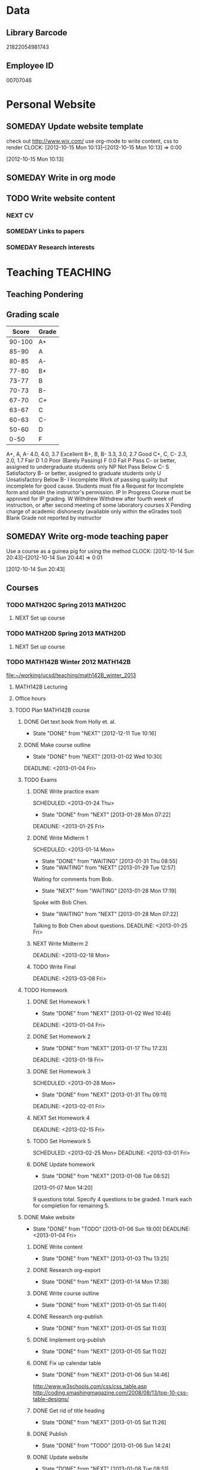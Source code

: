 #+LAST_MOBILE_CHANGE: 2013-02-03 14:46:08
#+FILETAGS: UCSD

* Data
  :PROPERTIES:
  :ID:       d2c5387f-37a1-4466-ae9c-48e1c98cad53
  :END:
** Library Barcode
21822054981743
** Employee ID
00707046
* Personal Website
  :PROPERTIES:
  :ID:       05f896fc-0400-4ac3-bfef-5e3c5457fd02
  :END:
** SOMEDAY Update website template
check out http://www.wix.com/
use org-mode to write content, css to render
  CLOCK: [2012-10-15 Mon 10:13]--[2012-10-15 Mon 10:13] =>  0:00
   :PROPERTIES:
   :ID:       95bed625-9178-4c2e-977b-ca4098a5ae3a
   :END:
[2012-10-15 Mon 10:13]

** SOMEDAY Write in org mode
   :PROPERTIES:
   :ID:       d4065564-7904-47cc-b82c-68a9e060597e
   :END:
** TODO Write website content
   :PROPERTIES:
   :ID:       5c8378f9-737c-4a4a-98ea-52d9c4ca3e93
   :END:
*** NEXT CV
    :PROPERTIES:
    :ID:       27dfad08-3c5c-4678-a6d6-83cf0594c320
    :END:
*** SOMEDAY Links to papers
    :PROPERTIES:
    :ID:       001a6a07-ac07-41ab-918a-fea9bd071d53
    :END:
*** SOMEDAY Research interests
    :PROPERTIES:
    :ID:       3dd10810-b2c4-4677-b2c4-e4d542620645
    :END:
* Teaching 							   :TEACHING:
  :LOGBOOK:
  CLOCK: [2012-12-06 Thu 10:53]--[2012-12-06 Thu 11:05] =>  0:12
  :END:
  :PROPERTIES:
  :CATEGORY: Teaching
  :ID:       f63ebcdd-e3a9-40ec-8e3d-616bac271988
  :END:
** Teaching Pondering
   :LOGBOOK:
   CLOCK: [2013-02-15 Fri 10:05]--[2013-02-15 Fri 10:28] =>  0:23
   :END:
** Grading scale
|  Score | Grade |
|--------+-------|
| 90-100 | A+    |
|  85-90 | A     |
|  80-85 | A-    |
|  77-80 | B+    |
|  73-77 | B     |
|  70-73 | B-    |
|  67-70 | C+    |
|  63-67 | C     |
|  60-63 | C-    |
|  50-60 | D     |
|   0-50 | F     |

A+, A, A-	4.0, 4.0, 3.7	Excellent
B+, B, B-	3.3, 3.0, 2.7	Good
C+, C, C-	2.3, 2.0, 1.7	Fair
D	1.0	Poor (Barely Passing)
F	0.0	Fail
P	Pass	C- or better, assigned to undergraduate students only
NP	Not Pass	Below C-
S	Satisfactory	B- or better, assigned to graduate students only
U	Unsatisfactory	Below B-
I	Incomplete	Work of passing quality but incomplete for good cause. Students must file a Request for Incomplete form and obtain the instructor's permission.
IP	In Progress	Course must be approved for IP grading.
W	Withdrew	Withdrew after fourth week of instruction, or after second meeting of some laboratory courses
X	Pending charge of academic dishonesty (available only within the eGrades tool)
Blank	Grade not reported by instructor

** SOMEDAY Write org-mode teaching paper
Use a course as a guinea pig for using the method
  CLOCK: [2012-10-14 Sun 20:43]--[2012-10-14 Sun 20:44] =>  0:01
    :PROPERTIES:
    :ID:       d58effe4-6b9d-48e3-96a1-a6a992538c6c
    :END:
[2012-10-14 Sun 20:43]

** Courses
*** TODO MATH20C Spring 2013					    :MATH20C:
    :PROPERTIES:
    :ID:       b7714d68-e3c3-4424-be34-62a9473108e4
    :END:
**** NEXT Set up course
     SCHEDULED: <2013-03-04 Mon> DEADLINE: <2013-03-25 Mon>
     :PROPERTIES:
     :ID:       e4ea8745-1fb4-494c-bd64-2f0744d2dc30
     :END:
*** TODO MATH20D Spring 2013					    :MATH20D:
    :PROPERTIES:
    :ID:       01742e1a-c15f-4aab-ada0-59725c2e73e4
    :END:
**** NEXT Set up course
     SCHEDULED: <2013-03-04 Mon> DEADLINE: <2013-03-25 Mon>
     :PROPERTIES:
     :ID:       ab98137c-594a-447f-badd-95768624712f
     :END:
*** TODO MATH142B Winter 2012					   :MATH142B:
    :LOGBOOK:
    :END:
   :PROPERTIES:
   :ID:       1143f380-6198-4a55-b640-8d8e9c7cfb72
   :END:
    [[file:~/working/ucsd/teaching/math142B_winter_2013]]
**** MATH142B Lecturing
    :LOGBOOK:
    CLOCK: [2013-02-13 Wed 10:55]--[2013-02-13 Wed 12:00] =>  1:05
    CLOCK: [2013-02-11 Mon 10:56]--[2013-02-11 Mon 12:00] =>  1:04
    CLOCK: [2013-02-11 Mon 10:15]--[2013-02-11 Mon 10:34] =>  0:19
    CLOCK: [2013-02-08 Fri 10:52]--[2013-02-08 Fri 12:24] =>  1:32
    CLOCK: [2013-02-06 Wed 10:54]--[2013-02-06 Wed 12:10] =>  1:16
    CLOCK: [2013-02-04 Mon 10:53]--[2013-02-04 Mon 12:03] =>  1:10
    CLOCK: [2013-01-30 Wed 10:55]--[2013-01-30 Wed 12:07] =>  1:12
    CLOCK: [2013-01-28 Mon 10:51]--[2013-01-28 Mon 12:07] =>  1:16
    CLOCK: [2013-01-25 Fri 10:55]--[2013-01-25 Fri 12:10] =>  1:15
    CLOCK: [2013-01-23 Wed 10:55]--[2013-01-23 Wed 12:10] =>  1:15
    CLOCK: [2013-01-18 Fri 10:55]--[2013-01-18 Fri 12:10] =>  1:15
    CLOCK: [2013-01-16 Wed 10:55]--[2013-01-16 Wed 12:20] =>  1:25
    CLOCK: [2013-01-14 Mon 10:50]--[2013-01-14 Mon 12:05] =>  1:15
    CLOCK: [2013-01-11 Fri 11:00]--[2013-01-11 Fri 12:05] =>  1:05
    CLOCK: [2013-01-09 Wed 10:53]--[2013-01-09 Wed 11:56] =>  1:03
    CLOCK: [2013-01-07 Mon 11:00]--[2013-01-07 Mon 12:00] =>  1:00
    :END:
     :PROPERTIES:
     :ID:       2c1e0b59-5aae-4c8b-af38-da65f92e46e5
     :END:

**** Office hours
    :LOGBOOK:
    CLOCK: [2013-02-13 Wed 10:10]--[2013-02-13 Wed 10:35] =>  0:25
    CLOCK: [2013-01-31 Thu 13:40]--[2013-01-31 Thu 14:35] =>  0:55
    CLOCK: [2013-01-31 Thu 11:20]--[2013-01-31 Thu 12:35] =>  1:15
    CLOCK: [2013-01-25 Fri 10:25]--[2013-01-25 Fri 10:55] =>  0:30
    CLOCK: [2013-01-24 Thu 10:53]--[2013-01-24 Thu 11:01] =>  0:08
    CLOCK: [2013-01-17 Thu 11:05]--[2013-01-17 Thu 12:15] =>  1:10
    :END:
**** TODO Plan MATH142B course
     :LOGBOOK:
     CLOCK: [2013-01-02 Wed 10:38]--[2013-01-02 Wed 10:39] =>  0:01
     :END:
     :PROPERTIES:
     :ID:       15fccd9a-a1ed-41b6-a3bb-fdb03475e91d
     :END:
***** DONE Get text book from Holly et. al.
      - State "DONE"       from "NEXT"       [2012-12-11 Tue 10:16]
      :LOGBOOK:
      CLOCK: [2012-12-11 Tue 10:12]--[2012-12-11 Tue 10:16] =>  0:04
      :END:
      :PROPERTIES:
      :ID:       02669ad2-413d-4cc6-8e4e-2024b6a3878b
      :END:
***** DONE Make course outline
      SCHEDULED: <2013-01-02 Wed>
      - State "DONE"       from "NEXT"       [2013-01-02 Wed 10:30]
      DEADLINE: <2013-01-04 Fri>
      :LOGBOOK:
      CLOCK: [2013-01-02 Wed 10:10]--[2013-01-02 Wed 10:30] =>  0:20
      CLOCK: [2013-01-02 Wed 09:35]--[2013-01-02 Wed 09:53] =>  0:18
      CLOCK: [2012-12-11 Tue 16:15]--[2012-12-11 Tue 16:47] =>  0:32
      CLOCK: [2012-12-11 Tue 12:08]--[2012-12-11 Tue 13:06] =>  0:57
      CLOCK: [2012-12-11 Tue 10:16]--[2012-12-11 Tue 11:16] =>  1:00
      CLOCK: [2012-12-10 Mon 11:08]--[2012-12-10 Mon 11:24] =>  0:16
      CLOCK: [2012-12-10 Mon 10:20]--[2012-12-10 Mon 10:42] =>  0:22
      CLOCK: [2012-12-10 Mon 09:35]--[2012-12-10 Mon 10:00] =>  0:25
      :END:
      :PROPERTIES:
      :ID:       e2b60bcc-754d-45d4-8f67-d7d4f99353e8
      :END:

***** TODO Exams
      :LOGBOOK:
      :END:
      :PROPERTIES:
      :ID:       217efa3a-983c-4603-a2dc-330557b7176f
      :END:
****** DONE Write practice exam
       SCHEDULED: <2013-01-24 Thu>     
       - State "DONE"       from "NEXT"       [2013-01-28 Mon 07:22]
       DEADLINE: <2013-01-25 Fri>
       :LOGBOOK:
       CLOCK: [2013-01-25 Fri 10:20]--[2013-01-25 Fri 10:25] =>  0:05
       :END:
       :PROPERTIES:
       :ID:       453f2751-42f6-4db5-8a36-994b180f1000
       :END:
****** DONE Write Midterm 1
       SCHEDULED: <2013-01-14 Mon>     
       - State "DONE"       from "WAITING"    [2013-01-31 Thu 08:55]
       - State "WAITING"    from "NEXT"       [2013-01-29 Tue 12:57] \\
	 Waiting for comments from Bob.
       - State "NEXT"       from "WAITING"    [2013-01-28 Mon 17:19] \\
	 Spoke with Bob Chen.
       - State "WAITING"    from "NEXT"       [2013-01-28 Mon 07:22] \\
	 Talking to Bob Chen about questions.
       DEADLINE: <2013-01-25 Fri>
       :LOGBOOK:
       CLOCK: [2013-01-31 Thu 08:50]--[2013-01-31 Thu 08:55] =>  0:05
       CLOCK: [2013-01-29 Tue 12:46]--[2013-01-29 Tue 12:56] =>  0:10
       CLOCK: [2013-01-28 Mon 12:55]--[2013-01-28 Mon 13:20] =>  0:25
       CLOCK: [2013-01-28 Mon 10:24]--[2013-01-28 Mon 10:51] =>  0:27
       CLOCK: [2013-01-24 Thu 11:32]--[2013-01-24 Thu 12:03] =>  0:31
       :END:
       :PROPERTIES:
       :ID:       f28c589f-6e45-461f-a6b8-fcad6841614b
       :END:

****** NEXT Write Midterm 2
       SCHEDULED: <2013-02-11 Mon>

       DEADLINE: <2013-02-18 Mon>
       :PROPERTIES:
       :ID:       54ef75cb-49e4-4341-8867-09abb397ca9b
       :END:
****** TODO Write Final
       SCHEDULED: <2013-02-25 Mon>
       DEADLINE: <2013-03-08 Fri>
       :PROPERTIES:
       :ID:       45ce5522-5bec-47f1-8e4f-8e821e842188
       :END:
***** TODO Homework
      :LOGBOOK:
      :END:
      :PROPERTIES:
      :ID:       834ef9b6-e67a-42aa-b0c0-780e0ebfcfaf
      :END:
****** DONE Set Homework 1
       SCHEDULED: <2013-01-02 Wed>
       - State "DONE"       from "NEXT"       [2013-01-02 Wed 10:46]
       DEADLINE: <2013-01-04 Fri>
       :LOGBOOK:
       CLOCK: [2013-01-02 Wed 10:39]--[2013-01-02 Wed 10:46] =>  0:07
       :END:
       :PROPERTIES:
       :ID:       06696ba2-fa0c-4160-8f8c-d52c0e118378
       :END:

****** DONE Set Homework 2
       SCHEDULED: <2013-01-14 Mon>
       - State "DONE"       from "NEXT"       [2013-01-17 Thu 17:23]
       :LOGBOOK:
       CLOCK: [2013-01-17 Thu 17:15]--[2013-01-17 Thu 17:25] =>  0:10
       CLOCK: [2013-01-14 Mon 10:32]--[2013-01-14 Mon 10:50] =>  0:18
       :END:


       DEADLINE: <2013-01-18 Fri>
       :PROPERTIES:
       :ID:       2f4712d3-63a0-4711-bb5b-2c310a71a761
       :END:
****** DONE Set Homework 3
       SCHEDULED: <2013-01-28 Mon> 
       - State "DONE"       from "NEXT"       [2013-01-31 Thu 09:11]
       DEADLINE: <2013-02-01 Fri>
       :LOGBOOK:
       CLOCK: [2013-01-31 Thu 08:57]--[2013-01-31 Thu 09:11] =>  0:14
       :END:
       :PROPERTIES:
       :ID:       d6a0375a-2e8b-40c1-a9d3-8cd8d9aa37e2
       :END:

****** NEXT Set Homework 4
       SCHEDULED: <2013-02-11 Mon>
       DEADLINE: <2013-02-15 Fri>
       :PROPERTIES:
       :ID:       f5011f08-eaf0-4429-9041-1f2284de87a5
       :END:

****** TODO Set Homework 5
       SCHEDULED: <2013-02-25 Mon> 
       DEADLINE: <2013-03-01 Fri>    
       :PROPERTIES:
       :ID:       a09fcef3-939e-41f8-bc9e-19a7f3bdea8e
       :END:

****** DONE Update homework
    - State "DONE"       from "NEXT"       [2013-01-08 Tue 08:52]
  :LOGBOOK:
  CLOCK: [2013-01-07 Mon 15:00]--[2013-01-07 Mon 15:18] =>  0:18
  CLOCK: [2013-01-07 Mon 14:20]--[2013-01-07 Mon 14:34] =>  0:14
  :END:
  :PROPERTIES:
  :ID:       54af3ec8-b699-48c8-bdfd-744e89a405a8
  :END:
[2013-01-07 Mon 14:20]

9 questions total. Specify 4 questions to be graded. 1 mark each for completion for remaining 5.
***** DONE Make website
     SCHEDULED: <2013-01-02 Wed>
     - State "DONE"       from "TODO"       [2013-01-06 Sun 18:00]
      DEADLINE: <2013-01-04 Fri>
      :LOGBOOK:
      :END:
      :PROPERTIES:
      :ID:       6d96956c-1f73-4395-bc03-f448e8f69b73
      :END:

****** DONE Write content
       - State "DONE"       from "NEXT"       [2013-01-03 Thu 13:25]
      :LOGBOOK:
      CLOCK: [2013-01-03 Thu 13:07]--[2013-01-03 Thu 13:25] =>  0:18
      CLOCK: [2013-01-02 Wed 10:46]--[2013-01-02 Wed 11:01] =>  0:15
      CLOCK: [2013-01-02 Wed 09:53]--[2013-01-02 Wed 10:01] =>  0:08
      :END:
       :PROPERTIES:
       :ID:       9e989cf2-368d-4eb8-a557-343d42fbd464
       :END:
****** DONE Research org-export
       - State "DONE"       from "NEXT"       [2013-01-14 Mon 17:38]
       :PROPERTIES:
       :ID:       a1d54cd8-9d5a-43c4-b699-fede63f4c78b
       :END:
****** DONE Write course outline
       - State "DONE"       from "NEXT"       [2013-01-05 Sat 11:40]

       :LOGBOOK:
       CLOCK: [2013-01-05 Sat 11:36]--[2013-01-05 Sat 11:40] =>  0:04
       CLOCK: [2013-01-05 Sat 11:26]--[2013-01-05 Sat 11:29] =>  0:03
       CLOCK: [2013-01-03 Thu 14:37]--[2013-01-03 Thu 15:00] =>  0:23
       CLOCK: [2013-01-03 Thu 13:31]--[2013-01-03 Thu 13:56] =>  0:25
       :END:
       :PROPERTIES:
       :ID:       ada397f8-5f7f-4a1e-8a10-4d787642130d
       :END:
****** DONE Research org-publish
       - State "DONE"       from "NEXT"       [2013-01-05 Sat 11:03]
       :LOGBOOK:
       CLOCK: [2013-01-03 Thu 19:32]--[2013-01-03 Thu 20:01] =>  0:29
       CLOCK: [2013-01-03 Thu 19:21]--[2013-01-03 Thu 19:27] =>  0:06
       :END:

       :PROPERTIES:
       :ID:       5a864ba1-934c-4473-a018-6b0404c7f8a4
       :END:

****** DONE Implement org-publish
       - State "DONE"       from "NEXT"       [2013-01-05 Sat 11:02]

       :LOGBOOK:
       CLOCK: [2013-01-03 Thu 19:13]--[2013-01-03 Thu 19:21] =>  0:08
       CLOCK: [2013-01-03 Thu 19:04]--[2013-01-03 Thu 19:11] =>  0:07
       CLOCK: [2013-01-03 Thu 14:32]--[2013-01-03 Thu 14:37] =>  0:05
       CLOCK: [2013-01-03 Thu 14:00]--[2013-01-03 Thu 14:28] =>  0:28
       :END:
       :PROPERTIES:
       :ID:       7ecb4d57-b2fc-46db-87d0-84cb0204dc22
       :END:

****** DONE Fix up calendar table
      - State "DONE"       from "NEXT"       [2013-01-06 Sun 14:46]
      :LOGBOOK:
      CLOCK: [2013-01-06 Sun 14:01]--[2013-01-06 Sun 14:46] =>  0:45
      CLOCK: [2013-01-06 Sun 10:00]--[2013-01-06 Sun 10:37] =>  0:37
      CLOCK: [2013-01-05 Sat 11:40]--[2013-01-05 Sat 11:58] =>  0:18
      :END:
      :PROPERTIES:
      :ID:       7712e430-ce12-4c13-bede-57e4b5810ca0
      :END:
[[http://www.w3schools.com/css/css_table.asp]]
[[http://coding.smashingmagazine.com/2008/08/13/top-10-css-table-designs/]]
****** DONE Get rid of title heading
       - State "DONE"       from "NEXT"       [2013-01-05 Sat 11:26]
       :LOGBOOK:
       CLOCK: [2013-01-05 Sat 11:09]--[2013-01-05 Sat 11:26] =>  0:17
       :END:
       :PROPERTIES:
       :ID:       ce36c724-1803-470f-a1dc-551ca5a972be
       :END:
****** DONE Publish
       - State "DONE"       from "TODO"       [2013-01-06 Sun 14:24]

       :PROPERTIES:
       :ID:       4a7228cb-ec14-4503-bab6-bf5396cda0bd
       :END:
****** DONE Update website
       - State "DONE"       from "NEXT"       [2013-01-08 Tue 08:51]
       :LOGBOOK:
       CLOCK: [2013-02-05 Tue 12:21]--[2013-02-05 Tue 12:35] =>  0:14
       CLOCK: [2013-01-07 Mon 13:54]--[2013-01-07 Mon 14:06] =>  0:12
       :END:
       :PROPERTIES:
       :ID:       166cc4aa-620c-4523-b699-ca2ced33207a
       :END:

***** TODO Plan Lectures
      :LOGBOOK:
      :END:
      :PROPERTIES:
      :ID:       cb6490d4-44bd-4622-8b1e-b0c7233b53e2
      :END:
****** DONE Week 1 Lectures
       DEADLINE: <2013-01-06 Sun> SCHEDULED: <2013-01-02 Wed>      
       - State "DONE"       from "TODO"       [2013-01-11 Fri 11:00]
       :PROPERTIES:
       :ID:       ba6bb075-0ca2-4a8c-b92e-97a363939457
       :END:

******* DONE Prepare lecture 1-1
       	- State "DONE"       from "NEXT"       [2013-01-07 Mon 12:02]
       	:PROPERTIES:
       	:ID:       2dd13cd5-878c-45f5-b887-2025656d3c2a
       	:END:
******* DONE Prepare lecture 1-2
       	- State "DONE"       from "NEXT"       [2013-01-08 Tue 14:10]
       	:LOGBOOK:
       	CLOCK: [2013-01-09 Wed 10:38]--[2013-01-09 Wed 10:53] =>  0:15
       	CLOCK: [2013-01-08 Tue 13:25]--[2013-01-08 Tue 14:10] =>  0:45
       	:END:
       	:PROPERTIES:
       	:ID:       6fdfb560-c451-49f4-8029-375abe3195c1
       	:END:
******* DONE Prepare lecture 1-3
       	- State "DONE"       from "NEXT"       [2013-01-11 Fri 11:00]
       	:LOGBOOK:
       	CLOCK: [2013-01-11 Fri 10:30]--[2013-01-11 Fri 11:00] =>  0:30
       	CLOCK: [2013-01-10 Thu 11:50]--[2013-01-10 Thu 12:09] =>  0:19
       	CLOCK: [2013-01-10 Thu 11:10]--[2013-01-10 Thu 11:47] =>  0:37
       	:END:
       	:PROPERTIES:
       	:ID:       f6681d84-5682-4661-ae59-7deb55c886e3
       	:END:
****** DONE Week 2 Lectures
       DEADLINE: <2013-01-13 Sun> SCHEDULED: <2013-01-07 Mon>
       - State "DONE"       from "TODO"       [2013-01-17 Thu 17:23]
       :PROPERTIES:
       :ID:       f6d6f89c-b487-491d-8a78-e0c0b58528d7
       :END:
******* DONE Prepare lecture 2-1
       	- State "DONE"       from "NEXT"       [2013-01-13 Sun 11:04]
       	:LOGBOOK:
       	CLOCK: [2013-01-13 Sun 10:34]--[2013-01-13 Sun 11:04] =>  0:30
       	:END:
       	:PROPERTIES:
       	:ID:       8dadd573-ff8b-44df-ba78-ca6be94f30c1
       	:END:
******* DONE Prepare lecture 2-2
       	- State "DONE"       from "NEXT"       [2013-01-17 Thu 15:57]
       	:LOGBOOK:
       	CLOCK: [2013-01-16 Wed 10:08]--[2013-01-16 Wed 10:41] =>  0:33
       	:END:
       	:PROPERTIES:
       	:ID:       0e8d94d0-dd5f-4755-b59f-e3224de25f86
       	:END:
******* DONE Prepare lecture 2-3
       	- State "DONE"       from "NEXT"       [2013-01-17 Thu 17:23]
       	:LOGBOOK:
       	CLOCK: [2013-01-17 Thu 16:15]--[2013-01-17 Thu 16:34] =>  0:19
       	CLOCK: [2013-01-17 Thu 15:35]--[2013-01-17 Thu 16:12] =>  0:37
       	:END:
       	:PROPERTIES:
       	:ID:       c6a0022f-801e-4e45-b4bc-8404cc93ac5a
       	:END:
****** DONE Week 3 Lectures
       DEADLINE: <2013-01-20 Sun> SCHEDULED: <2013-01-14 Mon>
       - State "DONE"       from "TODO"       [2013-01-24 Thu 11:23]
       :PROPERTIES:
       :ID:       fb6eda16-71c7-4e4f-a52e-08debcd12a4b
       :END:
******* DONE Prepare lecture 3-2
       	- State "DONE"       from "NEXT"       [2013-01-22 Tue 11:50]
       	:LOGBOOK:
       	CLOCK: [2013-01-22 Tue 11:32]--[2013-01-22 Tue 11:50] =>  0:18
       	CLOCK: [2013-01-22 Tue 11:24]--[2013-01-22 Tue 11:25] =>  0:01
       	CLOCK: [2013-01-22 Tue 10:48]--[2013-01-22 Tue 10:57] =>  0:09
       	CLOCK: [2013-01-22 Tue 10:20]--[2013-01-22 Tue 10:44] =>  0:24
       	:END:
       	:PROPERTIES:
       	:ID:       14b2a55e-5d95-440a-a647-99130378dbd7
       	:END:
******* DONE Prepare lecture 3-3
       	- State "DONE"       from "NEXT"       [2013-01-24 Thu 11:23]
       	:LOGBOOK:
       	CLOCK: [2013-01-24 Thu 11:04]--[2013-01-24 Thu 11:24] =>  0:20
       	CLOCK: [2013-01-24 Thu 11:01]--[2013-01-24 Thu 11:02] =>  0:01
       	CLOCK: [2013-01-24 Thu 10:28]--[2013-01-24 Thu 10:53] =>  0:25
       	:END:
       	:PROPERTIES:
       	:ID:       53280d46-7374-4db8-b5fb-c5f4fe56b278
       	:END:
****** DONE Week 4 Lectures
       DEADLINE: <2013-01-27 Sun> SCHEDULED: <2013-01-21 Mon>
       - State "DONE"       from "TODO"       [2013-01-28 Mon 07:19]
       :PROPERTIES:
       :ID:       d05d375a-639f-49fe-bc9f-a0df4ed6b1ad
       :END:
******* DONE Prepare lecture 4-1
       	- State "DONE"       from "NEXT"       [2013-01-27 Sun 13:21]
       	:LOGBOOK:
       	CLOCK: [2013-01-27 Sun 11:54]--[2013-01-27 Sun 12:14] =>  0:20
       	CLOCK: [2013-01-27 Sun 10:54]--[2013-01-27 Sun 11:10] =>  0:16
       	:END:
       	:PROPERTIES:
       	:ID:       5b00bb2d-ada5-43f5-a4b4-382750912814
       	:END:
******* DONE Prepare lecture 4-2
       	- State "DONE"       from "NEXT"       [2013-01-28 Mon 07:19]
       	:PROPERTIES:
       	:ID:       cb6d3c78-4d1e-4218-aad5-58dcd9b5ec8f
       	:END:
       	:LOGBOOK:
       	CLOCK: [2013-01-27 Sun 11:17]--[2013-01-27 Sun 11:36] =>  0:19
       	:END:
******* DONE Prepare lecture 4-3
       	- State "DONE"       from "NEXT"       [2013-01-28 Mon 07:19]
       	:PROPERTIES:
       	:ID:       9575858b-31b4-4b68-9e94-4d2b0d5669cd
       	:END:
****** DONE Week 5 Lectures
       DEADLINE: <2013-02-03 Sun> SCHEDULED: <2013-01-28 Mon>
       - State "DONE"       from "TODO"       [2013-02-06 Wed 10:43]
       :LOGBOOK:
       CLOCK: [2013-02-01 Fri 12:51]--[2013-02-01 Fri 13:53] =>  1:02
       CLOCK: [2013-02-01 Fri 11:49]--[2013-02-01 Fri 12:05] =>  0:16
       :END:
       :PROPERTIES:
       :ID:       4095d747-2722-4976-b7c7-29f859d24435
       :END:
******* DONE Prepare lecture 5-1
	- State "DONE"       from "NEXT"       [2013-02-03 Sun 19:05]
       	:PROPERTIES:
       	:ID:       22ef6e3a-e7f4-462a-b971-fce043c94e5c
       	:END:
******* DONE Prepare lecture 5-2
	- State "DONE"       from "NEXT"       [2013-02-06 Wed 07:29]
        :LOGBOOK:
	CLOCK: [2013-02-04 Mon 10:46]--[2013-02-04 Mon 10:53] =>  0:07
	CLOCK: [2013-02-04 Mon 09:42]--[2013-02-04 Mon 10:09] =>  0:27
	CLOCK: [2013-02-03 Sun 18:50]--[2013-02-03 Sun 20:03] =>  1:13
	CLOCK: [2013-02-03 Sun 09:15]--[2013-02-03 Sun 09:47] =>  0:32
	:END:
       	:PROPERTIES:
       	:ID:       85e752d4-8245-4cdd-b2af-221c32314759
       	:END:
******* DONE Prepare lecture 5-3
	- State "DONE"       from "NEXT"       [2013-02-06 Wed 10:43]
	:LOGBOOK:
	CLOCK: [2013-02-06 Wed 10:12]--[2013-02-06 Wed 10:43] =>  0:31
	:END:
       	:PROPERTIES:
       	:ID:       5a93b1cc-4a21-4077-898d-9a80ce4454f3
       	:END:
****** TODO Week 6 Lectures
       DEADLINE: <2013-02-10 Sun> SCHEDULED: <2013-02-04 Mon>
       :PROPERTIES:
       :ID:       13df5819-9bc8-4698-ae0b-8e7d40f04291
       :END:
******* DONE Prepare lecture 6-1
	- State "DONE"       from "NEXT"       [2013-02-08 Fri 15:18]
	:LOGBOOK:
	CLOCK: [2013-02-08 Fri 14:07]--[2013-02-08 Fri 14:45] =>  0:38
	:END:
       	:PROPERTIES:
       	:ID:       1ac9cf84-a88c-4ad2-9d5c-2448bf294c1a
       	:END:
******* DONE Prepare lecture 6-2
	- State "DONE"       from "NEXT"       [2013-02-12 Tue 21:51]
	:LOGBOOK:
	CLOCK: [2013-02-12 Tue 21:15]--[2013-02-12 Tue 21:45] =>  0:30
	CLOCK: [2013-02-12 Tue 08:25]--[2013-02-12 Tue 09:05] =>  0:40
	:END:
       	:PROPERTIES:
       	:ID:       ec955558-0d0a-46cf-8c64-37e330fb619b
       	:END:
******* NEXT Prepare lecture 6-3
       	:PROPERTIES:
       	:ID:       cdd0f5ba-382d-4c8d-86af-7ab673ef2c77
       	:END:
****** TODO Week 7 Lectures
       DEADLINE: <2013-02-17 Sun> SCHEDULED: <2013-02-11 Mon>
       :PROPERTIES:
       :ID:       b6cce85d-073b-47ff-87e3-b321ac9c9173
       :END:
******* NEXT Prepare lecture 7-1
       	:PROPERTIES:
       	:ID:       592c87f7-7fe5-4847-a9c9-4c0793a5995f
       	:END:
******* NEXT Prepare lecture 7-2
       	:PROPERTIES:
       	:ID:       f9a8188c-2c84-4c0a-95b4-68fa0b6390c4
       	:END:
******* NEXT Prepare lecture 7-3
       	:PROPERTIES:
       	:ID:       47d24ed2-c63f-4193-a0bb-d76f33fb577e
       	:END:
****** TODO Week 8 Lectures
       DEADLINE: <2013-02-24 Sun> SCHEDULED: <2013-02-18 Mon>
       :PROPERTIES:
       :ID:       7caeed49-8f45-4df4-80a5-50ad4cae3bc7
       :END:
******* NEXT Prepare lecture 8-1
       	:PROPERTIES:
       	:ID:       8be202f9-391d-4692-beaa-ffa573c3d547
       	:END:
******* NEXT Prepare lecture 8-2
       	:PROPERTIES:
       	:ID:       5f9aacb9-2e74-4906-a45b-ce9b0075d8c3
       	:END:
******* NEXT Prepare lecture 8-3
       	:PROPERTIES:
       	:ID:       d82697a4-f67e-4497-86e3-e28be4bff2e1
       	:END:
****** TODO Week 9 Lectures
       DEADLINE: <2013-03-03 Sun> SCHEDULED: <2013-02-25 Mon>
       :PROPERTIES:
       :ID:       0cf82863-ff47-4f85-9e7c-5325574f63e7
       :END:
******* NEXT Prepare lecture 9-1
       	:PROPERTIES:
       	:ID:       acd4a608-a8c6-4acd-8837-43b7cb475613
       	:END:
******* NEXT Prepare lecture 9-2
       	:PROPERTIES:
       	:ID:       7582a7c1-1720-48e4-bc8b-24407260541a
       	:END:
******* NEXT Prepare lecture 9-3
       	:PROPERTIES:
       	:ID:       7895874a-ffb2-48d9-8252-c4131d248f85
       	:END:
****** TODO Week 10 Lectures
       DEADLINE: <2013-03-10 Sun> SCHEDULED: <2013-03-04 Mon>
       :PROPERTIES:
       :ID:       0ce633a5-c530-49b7-8f10-4ee12f0f4274
       :END:
******* NEXT Prepare lecture 10-1
       	:PROPERTIES:
       	:ID:       67b2f2a5-61bc-4959-b9e5-edad86e3a409
       	:END:
******* NEXT Prepare lecture 10-2
       	:PROPERTIES:
       	:ID:       ee541e2f-5248-487e-8d69-b72382de8dcd
       	:END:
******* NEXT Prepare lecture 10-3
       	:PROPERTIES:
       	:ID:       234b6d63-fcf8-451c-8075-b327a6264425
       	:END:

***** DONE Update Website
      - State "DONE"       from "TODO"       [2013-02-05 Tue 13:11]
      :PROPERTIES:
      :ID:       10ca00ac-fd13-4f06-a801-538bef47b971
      :END:
****** DONE Update office hours
       - State "DONE"       from "NEXT"       [2013-02-04 Mon 20:55]
       :LOGBOOK:
       CLOCK: [2013-02-04 Mon 20:40]--[2013-02-04 Mon 20:55] =>  0:15
       :END:
       :PROPERTIES:
       :ID:       0d24d91c-4ad2-4c86-835c-fed77b99c82c
       :END:
***** CANCELLED Check out podcasting course
    - State "CANCELLED"  from "TODO"       [2013-01-07 Mon 12:03] \\
      Won't use it for this course.
  :LOGBOOK:
  :END:
    :PROPERTIES:
    :ID:       e39a2ae1-cc16-4dd2-80bf-33d3411e89ca
    :END:
[2012-12-14 Fri 11:04]
***** DONE Meet TA
      - State "DONE"       from "TODO"       [2013-01-07 Mon 15:17]
    :LOGBOOK:
    CLOCK: [2013-01-07 Mon 14:34]--[2013-01-07 Mon 15:00] =>  0:26
    CLOCK: [2013-01-07 Mon 14:10]--[2013-01-07 Mon 14:20] =>  0:10
    :END:

**** DONE Update website and office hours
     - State "DONE"       from "DONE"       [2013-02-06 Wed 14:05]
     - State "DONE"       from "NEXT"       [2013-02-06 Wed 10:54]
    :LOGBOOK:
    CLOCK: [2013-02-06 Wed 13:55]--[2013-02-06 Wed 14:05] =>  0:10
    CLOCK: [2013-02-06 Wed 10:50]--[2013-02-06 Wed 10:54] =>  0:04
    CLOCK: [2013-01-28 Mon 07:28]--[2013-01-28 Mon 07:29] =>  0:01
    :END:
    :PROPERTIES:
    :ID:       6f6722a7-8bcf-4fab-9f0f-e3ff15b16aa8
    :END:
[2013-01-28 Mon 07:28]

**** DONE Setup reminder for MATH142B
   - State "DONE"       from "TODO"       [2012-10-29 Mon 10:27]
  CLOCK: [2012-10-15 Mon 10:27]--[2012-10-15 Mon 10:28] =>  0:01
   :PROPERTIES:
   :ID:       351dabb7-be5d-458a-8f6b-0959ee00991d
   :END:
[2012-10-15 Mon 10:27]

**** DONE Winter 2013 text books 				   :COMPUTER:
   - State "DONE"       from "TODO"       [2012-11-02 Fri 15:53]
   :PROPERTIES:
   :ID:       ca36acea-9953-4821-88a1-69ed34f77979
   :END:
**** TODO Prepare practice midterm
  DEADLINE: <2013-02-20 Wed> SCHEDULED: <2013-02-14 Thu>
  :LOGBOOK:
  CLOCK: [2013-02-13 Wed 13:49]--[2013-02-13 Wed 13:50] =>  0:01
  :END:
     :PROPERTIES:
     :ID:       0474210c-9788-44d5-bdf4-88498062b269
     :END:
[2013-02-13 Wed 13:49]
*** DONE MATH150A Fall 2012					   :MATH150A:
    - State "DONE"       from "TODO"       [2012-12-14 Fri 11:54]
    :LOGBOOK:
    CLOCK: [2012-11-19 Mon 11:00]--[2012-11-19 Mon 12:00] =>  1:00
    CLOCK: [2012-11-16 Fri 10:19]--[2012-11-16 Fri 10:30] =>  0:11
    :END:
    :PROPERTIES:
    :CATEGORY: MATH150A FALL2012
    :ID:       7b8cd00b-6f86-4280-a4c6-8cbdd0dcfc87
    :END:
**** Text
[[file:~/research_resources/books/Carmo%20M.P.%20Differential%20geometry%20of%20curves%20and%20surfaces%20(1976)(T)(511s)_MDdg_.djvu][Carmo M.P. Differential geometry of curves and surfaces]]
**** Lectures							   :LECTURES:

***** DONE 4-2 Isometries
     - State "DONE"       from ""           [2012-11-28 Wed 10:49]
     :PROPERTIES:
     :ID:       84769f33-dca0-47ca-a9e3-e5248846e95b
     :END:
<2012-11-19 Mon 11:00-12:00>
***** DONE 4-2 Isometries
     - State "DONE"       from ""           [2012-11-28 Wed 10:49]
     :PROPERTIES:
     :ID:       d59d04c7-5d48-4244-8498-c8bb55706032
     :END:
<2012-11-21 Wed 11:00-12:00>
***** DONE 4-3 Gauss Theorem
     - State "DONE"       from ""           [2012-11-28 Wed 10:49]
     :PROPERTIES:
     :ID:       461d7935-c924-48d7-a9de-eabc80f7df80
     :END:
<2012-11-26 Mon 11:00-12:00>
***** DONE 4-3 Gauss Theorem
     - State "DONE"       from "TODO"       [2012-11-28 Wed 11:56]
     :LOGBOOK:
     CLOCK: [2012-11-28 Wed 10:59]--[2012-11-28 Wed 11:56] =>  0:57
     :END:
      :PROPERTIES:
     :ID:       1c94f978-cb2d-4a92-b59d-730271c61898
     :END:
<2012-11-28 Wed 11:00-12:00>
****** DONE Plan lecture
       - State "DONE"       from "NEXT"       [2012-11-28 Wed 10:50]
       :PROPERTIES:
       :ID:       ec55f430-3a14-4830-a36a-f7a3ce51b831
       :END:
****** DONE Prepare lecture
       - State "DONE"       from "NEXT"       [2012-11-28 Wed 10:59]
       :LOGBOOK:
       CLOCK: [2012-11-28 Wed 10:50]--[2012-11-28 Wed 10:59] =>  0:09
       :END:
       :PROPERTIES:
       :ID:       013aa80d-4df5-4b64-ac71-73c853424b82
       :END:
***** DONE 4-4 Parallel Transport
     - State "DONE"       from "TODO"       [2012-11-30 Fri 12:00]
     :LOGBOOK:
     CLOCK: [2012-11-30 Fri 10:55]--[2012-11-30 Fri 12:00] =>  1:05
     :END:
     :PROPERTIES:
     :ID:       a30d99f3-a128-4024-b187-4d83eea1164c
     :END:
<2012-11-30 Fri 11:00-12:00>
****** DONE Plan 4-4 parallel transport lecture
       - State "DONE"       from "NEXT"       [2012-11-29 Thu 13:44]
       :LOGBOOK:
       CLOCK: [2012-11-29 Thu 13:30]--[2012-11-29 Thu 13:42] =>  0:12
       CLOCK: [2012-11-29 Thu 11:07]--[2012-11-29 Thu 11:26] =>  0:19
       CLOCK: [2012-11-29 Thu 10:05]--[2012-11-29 Thu 11:02] =>  0:57
       :END:
       :PROPERTIES:
       :ID:       ec55f430-3a14-4830-a36a-f7a3ce51b831
       :END:
****** DONE Prepare 4-4 transport lecture
       - State "DONE"       from "NEXT"       [2012-11-30 Fri 10:59]
       :PROPERTIES:
       :ID:       013aa80d-4df5-4b64-ac71-73c853424b82
       :END:
***** DONE 4-4 Geodesics
     - State "DONE"       from "TODO"       [2012-12-03 Mon 13:29]
     :PROPERTIES:
     :ID:       829af05f-1c7d-4772-bb16-df2d884f4b84
     :END:
     :LOGBOOK:
     CLOCK: [2012-12-03 Mon 10:55]--[2012-12-03 Mon 12:00] =>  1:05
     :END:

<2012-12-03 Mon 11:00-12:00>
****** DONE Plan 4-4 Geodesics Lecture 
       - State "DONE"       from "NEXT"       [2012-12-02 Sun 20:10]
       :PROPERTIES:
       :ID:       a3f4401d-24f6-46ea-aa57-9009080cbf17
       :END:
      :LOGBOOK:
      CLOCK: [2012-12-02 Sun 19:00]--[2012-12-02 Sun 20:10] =>  1:10
      :END:

****** DONE Prepare 4-4 Geodesics Lecture 
       - State "DONE"       from "TODO"       [2012-12-03 Mon 10:55]
       :PROPERTIES:
       :ID:       aeb80c63-b44e-42f6-b9f7-bb83ff06d576
       :END:
      :LOGBOOK:
      CLOCK: [2012-12-03 Mon 10:40]--[2012-12-03 Mon 10:55] =>  0:15
      :END:
***** DONE 4-5 Gauss Bonnet
     - State "DONE"       from "TODO"       [2012-12-05 Wed 12:00]
     :PROPERTIES:
     :ID:       075a26d1-d322-4530-849d-1f7a8b60b21b
     :END:
     :LOGBOOK:
     CLOCK: [2012-12-05 Wed 10:55]--[2012-12-05 Wed 12:00] =>  1:05
     :END:
<2012-12-05 Wed 11:00-12:00>
****** DONE Plan 4-5 Gauss-Bonnet Lecture 
       DEADLINE: <2012-12-05 Wed 11:00>
       - State "DONE"       from "NEXT"       [2012-12-04 Tue 19:01]
       :LOGBOOK:
       CLOCK: [2012-12-04 Tue 18:12]--[2012-12-04 Tue 19:01] =>  0:49
       CLOCK: [2012-12-04 Tue 16:40]--[2012-12-04 Tue 17:16] =>  0:36
       CLOCK: [2012-12-04 Tue 15:38]--[2012-12-04 Tue 15:59] =>  0:21
       CLOCK: [2012-12-04 Tue 15:24]--[2012-12-04 Tue 15:34] =>  0:10
       :END:

       :PROPERTIES:
       :ID:       d6861f57-c5ff-4f2e-8ac6-1ba67f717ed6
       :END:
****** DONE Prepare 4-5 Gauss-Bonnet Lecture 
       - State "DONE"       from "NEXT"       [2012-12-05 Wed 10:55]
       :PROPERTIES:
       :ID:       9943b293-11cd-4c2b-972f-d872dbd2eda9
       :END:
***** DONE Review
     - State "DONE"       from "TODO"       [2012-12-07 Fri 12:02]
      <2012-12-05 Wed 10:45>
     :LOGBOOK:
     CLOCK: [2012-12-07 Fri 10:58]--[2012-12-07 Fri 12:02] =>  1:04
     :END:
     :PROPERTIES:
     :ID:       ce197690-2aa9-4a07-aae2-af61628c2e1c
     :END:
<2012-12-07 Fri 11:00-12:00>
Explain $\RR^{n+1}$.
****** DONE Plan Review Lecture
       - State "DONE"       from "NEXT"       [2012-12-06 Thu 14:00]
       :PROPERTIES:
       :ID:       d89e9800-d913-4388-a3a0-ce6d5df5f847
       :END:
       DEADLINE: <2012-12-07 Fri 11:00>
****** DONE Prepare Review Lecture
       - State "DONE"       from "NEXT"       [2012-12-07 Fri 10:58]
       :LOGBOOK:
       CLOCK: [2012-12-07 Fri 10:53]--[2012-12-07 Fri 10:58] =>  0:05
       :END:
       :PROPERTIES:
       :ID:       7b2ba264-2d7d-42ff-9a5a-842e796ac4ef
       :END:

**** DONE Evaluate Bo
   - State "DONE"       from "TODO"       [2013-01-08 Tue 08:27]
  :LOGBOOK:
  :END:
   :PROPERTIES:
   :ID:       6e30a837-bbbb-4d32-9c4f-f1557003ac13
   :END:
[2012-12-21 Fri 11:51]

**** DONE Enter grades
    DEADLINE: <2012-12-18 Tue> SCHEDULED: <2012-12-10 Mon>
    - State "DONE"       from "NEXT"       [2012-12-14 Fri 11:52]
    :LOGBOOK:
    CLOCK: [2012-12-14 Fri 11:50]--[2012-12-14 Fri 11:52] =>  0:02
    CLOCK: [2012-12-13 Thu 09:45]--[2012-12-13 Thu 10:15] =>  0:30
    :END:
    :PROPERTIES:
    :ID:       f82b9c5a-d266-44e8-9a7f-af49c32ff0e5
    :END:
[[http://blink.ucsd.edu/instructors/academic-info/grades/egrades.html]]
**** DONE Make notebook and office consistent
     - State "DONE"       from "NEXT"       [2012-12-06 Thu 16:17]
     :PROPERTIES:
     :ID:       cff2f790-c07f-4ac7-a654-9432bcdba178
     :END: 
**** CANCELLED math150a lecture log				   :COMPUTER:
     - State "CANCELLED"  from "NEXT"       [2012-11-03 Sat 14:10] \\
       I'm not going to get around to doing this.
     :PROPERTIES:
     :ID:       9152bf49-2b50-4ac9-a640-5b193d4ced49
     :END:
**** CANCELLED math150a notes					   :COMPUTER:
     - State "CANCELLED"  from "NEXT"       [2012-11-03 Sat 14:11] \\
       I'm not going to get around to doing this.
     :PROPERTIES:
     :ID:       f93a4094-41d2-4732-96fa-1be37fd96312
     :END:
     circle arc-len parametrisations
     curve len independent of parametrisation
     links to Hans Lindblan inverse function theorem notes?

**** DONE Assign math150a homework 3				   :COMPUTER:
     - State "DONE"       from "NEXT"       [2012-10-26 Fri 14:59]
     :PROPERTIES:
     :ID:       a53a8975-7eae-4ed4-b625-9b95c73d2272
     :END:
     
**** CANCELLED In lecture log, talk about area, Green's thm
     - State "CANCELLED"  from "TODO"       [2012-10-18 Thu 14:46] \\
       Not necessary
**** DONE MATH150 Wk 3 lectures
     - State "DONE"       from "TODO"       [2012-10-18 Thu 14:45]
   CLOCK: [2012-10-14 Sun 20:34]--[2012-10-14 Sun 20:34] =>  0:00
   [2012-10-14 Sun 20:34]
**** DONE Prepare MATH150A Week 4 Lectures 
     - State "DONE"       from "TODO"       [2012-10-29 Mon 10:25]
   CLOCK: [2012-10-15 Mon 15:22]--[2012-10-15 Mon 15:23] =>  0:01
     :PROPERTIES:
     :ID:       b212184e-2cc5-4357-a1ec-7254f24a53b4
     :END:
   [2012-10-15 Mon 15:22]
***** DONE Lec 1
     - State "DONE"       from "NEXT"       [2012-10-26 Fri 14:59]
     :PROPERTIES:
     :ID:       a5e99085-03d1-4a2a-b802-ec5d366f284c
     :END:
Recap on level sets are regular
Sec 2-3
***** DONE Lec 2
     - State "DONE"       from "NEXT"       [2012-10-26 Fri 14:59]
     :PROPERTIES:
     :ID:       09d8e4f0-66f7-4bc7-a4fe-a26e965defb6
     :END:
Inverse function theorem: examples, non-examples and implicit function theorem
***** DONE Lec 3
     - State "DONE"       from "NEXT"       [2012-10-26 Fri 14:59]
     :PROPERTIES:
     :ID:       a1034819-8d45-4b63-9b60-2a72458a7d0e
     :END:
Maybe do the [[http://www.math.ucsd.edu/~lindblad/150a/l10.pdf][Hans Lindblad contraction mapping]] stuff?

**** DONE Set MATH150a mid term
    DEADLINE: <2012-11-05 Mon -3d>
    - State "DONE"       from "WAITING"    [2012-11-04 Sun 15:36]
    - State "WAITING"    from "NEXT"       [2012-11-03 Sat 14:04] \\
      Waiting for feedback from Bo Yang on midterm.
  CLOCK: [2012-10-15 Mon 10:13]--[2012-10-15 Mon 10:13] =>  0:00
    :PROPERTIES:
    :ID:       b3245c16-be40-47e8-8405-64bbfa9a6717
    :END:
[2012-10-15 Mon 10:13]
***** DONE Check math1501a Practice exams
     - State "DONE"       from "NEXT"       [2012-11-03 Sat 14:10]
     :PROPERTIES:
     :ID:       4eca34a2-952a-4fad-adbf-b0642cee0ffd
     :END: 
Some are here [[http://www.math.ucsd.edu/~lindblad/150a/150a.html]]
***** CANCELLED Get samples from Ben
      - State "CANCELLED"  from "WAITING"    [2012-11-04 Sun 15:35] \\
       	Wrote the mid term without needing Ben's examples.
      - State "WAITING"    from "NEXT"       [2012-10-19 Fri 14:03] \\
       	Ben is looking for past exams
      :PROPERTIES:
      :ID:       b38fd5c9-c7dc-4951-8b1f-6b0e0c7d95cb
      :END:

***** DONE Devise math150a midterm problems and write them up
      - State "DONE"       from "NEXT"       [2012-11-03 Sat 14:10]
      :PROPERTIES:
      :ID:       06fb3571-c9b6-4668-8b8f-02c1fb22cd1e
      :END:
***** DONE Check with Holly about proctoring, blue books, general process
      - State "DONE"       from "NEXT"       [2012-11-03 Sat 14:10]
      :PROPERTIES:
      :ID:       cd29cbca-0097-4424-8256-96a613819fa3
      :END:

**** DONE Get homework scores
    - State "DONE"       from "TODO"       [2012-10-18 Thu 14:44]
[[https://docs.google.com/a/ucsd.edu/spreadsheet/ccc?key=0AlsrGAe5FGyBdGR3T29ERERzMm44LTRoU3R2bU13RkE&invite=CNuWms4G][Fall Math 150A]]
  CLOCK: [2012-10-18 Thu 10:44]--[2012-10-18 Thu 10:44] =>  0:00
[2012-10-18 Thu 10:44]

**** DONE Meet Bo Yang
     - State "DONE"       from "TODO"       [2012-12-08 Sat 18:23]
       MATH150A is over.
     - State "DONE"       from "TODO"       [2012-12-08 Sat 18:21]
     - State "DONE"       from "NEXT"       [2012-11-30 Fri 14:03]
     - State "DONE"       from "TODO"       [2012-11-16 Fri 10:31]
     - State "DONE"       from "TODO"       [2012-11-09 Fri 10:23]
     - State "DONE"       from "TODO"       [2012-11-02 Fri 10:37]
     - State "DONE"       from "TODO"       [2012-10-26 Fri 13:08]
     - State "DONE"       from "TODO"       [2012-10-23 Tue 11:24]
     :PROPERTIES:
     :ID:       c8e2450b-bf17-4295-acdf-371ed5abd3d1
     :LAST_REPEAT: [2012-12-08 Sat 18:22]
     :END:
**** DONE Write final exam
    DEADLINE: <2012-12-11 Tue>
    - State "DONE"       from "NEXT"       [2012-12-04 Tue 12:52]
    - State "NEXT"       from "WAITING"    [2012-11-30 Fri 14:52]
    - State "WAITING"    from "NEXT"       [2012-11-29 Thu 22:22] \\
      Waiting for feedback from Bo.
    :LOGBOOK:
    CLOCK: [2012-12-04 Tue 12:00]--[2012-12-04 Tue 12:52] =>  0:52
    CLOCK: [2012-11-29 Thu 20:40]--[2012-11-29 Thu 22:22] =>  1:42
    CLOCK: [2012-11-27 Tue 20:21]--[2012-11-27 Tue 20:46] =>  0:25
    CLOCK: [2012-11-27 Tue 19:32]--[2012-11-27 Tue 19:48] =>  0:16
    CLOCK: [2012-11-27 Tue 13:34]--[2012-11-27 Tue 14:05] =>  0:31
    CLOCK: [2012-11-27 Tue 13:33]--[2012-11-27 Tue 13:34] =>  0:01
    CLOCK: [2012-11-27 Tue 13:14]--[2012-11-27 Tue 13:16] =>  0:02
    :END:
    :PROPERTIES:
    :ID:       73452825-970d-45dd-ac02-a1d16565b9d0
    :ORDERED:  t
    :END:
[[file:~/working/ucsd/teaching/math150a/math150a_final.org]]
Update this based on Bo's comments.
**** DONE Prepare week 6 lectures
     - State "DONE"       from "NEXT"       [2012-11-16 Fri 10:31]
     :PROPERTIES:
     :ID:       23d07dfe-deb0-4d41-847d-1e5794e95f90
     :END:
**** DONE Prepare week 7 lectures
     - State "DONE"       from "NEXT"       [2012-11-16 Fri 10:49]
     :PROPERTIES:
     :ID:       31708543-605b-4ed1-8684-9717203bb8f0
     :ORDERED:  t
     :END:
**** DONE Prepare week 9 lectures
     - State "DONE"       from "NEXT"       [2012-11-30 Fri 14:04]
     :PROPERTIES:
     :ID:       dab37352-843a-4461-b37e-dd25870fee08
     :END:
**** DONE Remind students to fill in CAPE forms
    - State "DONE"       from ""           [2012-12-05 Wed 18:34]
    :PROPERTIES:
    :ID:       069d6e27-50e2-4ca8-a675-6a81c0a6c189
    :END:
<2012-12-03 Mon>
<2012-12-05 Wed>
<2012-12-07 Fri>
[2012-11-12 Mon 12:20]

**** DONE Review midterm exams
    - State "DONE"       from "NEXT"       [2012-11-27 Tue 12:34]
  :LOGBOOK:
  CLOCK: [2012-11-16 Fri 10:47]--[2012-11-16 Fri 10:48] =>  0:01
  :END:
    :PROPERTIES:
    :ID:       b5ebb7bf-199f-486d-b98c-c8747c6b15db
    :END:
[2012-11-16 Fri 10:47]

**** DONE Prepare week 8 lectures
    - State "DONE"       from "NEXT"       [2012-11-19 Mon 12:27]
  :LOGBOOK:
  :END:
    :PROPERTIES:
    :ID:       d025c747-eea3-4bab-84a1-db43f75d0221
    :END:
[2012-11-16 Fri 10:49]

**** DONE Set MATH150A Homework 5
    - State "DONE"       from "NEXT"       [2012-11-27 Tue 13:07]
  :LOGBOOK:
  CLOCK: [2012-11-27 Tue 12:35]--[2012-11-27 Tue 13:07] =>  0:32
  :END:
  :PROPERTIES:
  :ID:       bd5225ca-6b74-49f4-92e6-b8df720ea4bf
  :END:
[2012-11-27 Tue 10:00]

**** DONE Plan MATH150A Week 9 Lectures
    - State "DONE"       from "NEXT"       [2012-11-30 Fri 14:04]
  :LOGBOOK:
  :END:
  :PROPERTIES:
  :ID:       2616a33c-e00b-4195-ab47-f6118d0d0d9a
  :END:
[2012-11-27 Tue 10:00]

**** CANCELLED Plan MATH150A Week 10 Lectures
    - State "CANCELLED"  from "TODO"       [2012-11-30 Fri 14:04] \\
      This is now a task listed under lectures.
  :PROPERTIES:
  :ID:       7628eb02-0c36-4434-8648-78c2da19a9f6
  :END:
[2012-11-27 Tue 10:00]

**** DONE Grade final exam
    - State "DONE"       from "NEXT"       [2012-12-14 Fri 11:47]
  :LOGBOOK:
  CLOCK: [2012-12-14 Fri 11:10]--[2012-12-14 Fri 11:50] =>  0:40
  :END:
    :PROPERTIES:
    :ID:       f5e2519f-4b12-4254-af52-f5f955f79d7a
    :END:
[2012-12-14 Fri 11:09]

** DONE Spring 2013 text books
   DEADLINE: <2013-02-01 Fri>
   - State "DONE"       from "NEXT"       [2013-02-01 Fri 11:39]
   :LOGBOOK:
   CLOCK: [2013-02-01 Fri 11:27]--[2013-02-01 Fri 11:39] =>  0:12
   :END:
   :PROPERTIES:
   :ID:       59315c52-b03c-4ab2-be4e-d91eae1ad433
   :END:

** CANCELLED Write reference for Chan Kim
   - State "CANCELLED"  from "TODO"       [2013-01-02 Wed 09:37] \\
     He doesn't need it from me anymore
  :LOGBOOK:
  :END:
   :PROPERTIES:
   :ID:       5fcd32fa-863e-41eb-82b1-0f1ef83494e1
   :END:
[2012-12-17 Mon 13:55]

** Professional Development
*** TODO Check out Center for Teaching Development
    :PROPERTIES:
    :ID:       e39d0993-4080-4a63-913f-5de2f515f9bc
    :END:
[[http://ctd.ucsd.edu/]]

*** Classroom Technology Training Session
   :LOGBOOK:
   CLOCK: [2013-01-04 Fri 10:00]--[2013-01-04 Fri 15:30] =>  5:30
   :END:

   :PROPERTIES:
   :ID:       08426a42-e2ed-4a58-bd9b-62d687b30b6b
   :END:
<2013-01-04 Fri 10:00-14:00>
* Seminars							    :SEMINAR:
  :PROPERTIES:
  :ID:       4a7b50f0-8368-4d3a-bc5d-c0e229fd442f
  :END:
** DONE Plan DG Seminar
   - State "DONE"       from "TODO"       [2012-10-29 Mon 10:23]
   :PROPERTIES:
   :ID:       4971ad3c-684f-45df-9002-ce8bead60ce7
   :END:
*** DONE Prepare talk for next week
    - State "DONE"       from "NEXT"       [2012-10-24 Wed 13:15]
  CLOCK: [2012-10-16 Tue 08:28]--[2012-10-16 Tue 08:28] =>  0:00
    :PROPERTIES:
    :ID:       b7a65ab1-a46a-43db-8c55-6cd686ce7551
    :END:
[2012-10-16 Tue 08:28]

*** DONE Make seminar website
    :PROPERTIES:
    :ID:       bbb38675-1efc-4046-8606-3c0f2524dc72
    :END:
    - State "DONE"       from "NEXT"       [2012-10-19 Fri 15:24]

*** DONE Advertise seminar
    :LOGBOOK:
    :END:
    - State "DONE"       from "NEXT"       [2012-10-26 Fri 15:01]
    :PROPERTIES:
    :ID:       4840471b-e6b2-4079-b67c-7b261adf77d6
    :END:
    email math-grad, general math list?
*** DONE Email Ben, Lei and Jim about possible speakers.
    - State "DONE"       from "NEXT"       [2012-10-26 Fri 15:01]
    :PROPERTIES:
    :ID:       80623a86-568e-416a-85de-895be875f516
    :END:

** TODO UCSD DG Seminar   
   :LOGBOOK:
   CLOCK: [2013-02-01 Fri 11:26]--[2013-02-01 Fri 11:27] =>  0:01
   :END:
   :PROPERTIES:
   :ID:       fa6cea64-9d5f-462e-8240-9f423a327330
   :END:
*** Organising UCSD DG SEMINAR
   :LOGBOOK:
   CLOCK: [2013-02-01 Fri 11:19]--[2013-02-01 Fri 11:26] =>  0:07
   CLOCK: [2013-01-25 Fri 14:06]--[2013-01-25 Fri 14:08] =>  0:02
   CLOCK: [2013-01-17 Thu 16:51]--[2013-01-17 Thu 17:00] =>  0:09
   CLOCK: [2013-01-17 Thu 16:41]--[2013-01-17 Thu 16:51] =>  0:10
   CLOCK: [2013-01-09 Wed 07:41]--[2013-01-09 Wed 07:57] =>  0:16
   CLOCK: [2013-01-07 Mon 13:00]--[2013-01-07 Mon 13:45] =>  0:45
   :END:
*** UCSD DG Seminar
   :LOGBOOK:
   CLOCK: [2013-01-17 Thu 09:50]--[2013-01-17 Thu 11:05] =>  1:15
   CLOCK: [2013-01-10 Thu 15:00]--[2013-01-10 Thu 16:20] =>  1:20
   CLOCK: [2013-01-08 Tue 10:00]--[2013-01-08 Tue 11:00] =>  1:00
   :END:
*** Somali's talk
    :PROPERTIES:
    :ID:       d507634a-9fe0-4fcb-99df-2f857f6937c9
    :END:
    <2013-01-08 Tue 10:00-11:00>
**** Details
Speaker: Christina Sormani
Home Institution: CUNY
Faculty Host: Lei Ni
Date: 08 Jan 2013
Seminar Name: Differential Geometry
Title: The Tetrahedral Property and Intrinsic Flat Convergence.
Start Time: 10 am
Location: AP&M 7218

Abstract:

We present the Tetrahedral Compactness Theorem which states that sequences
of Riemannian manifolds with a uniform upper bound on volume and diameter
that satisfy a uniform tetrahedral property have a subsequence which
converges in the Gromov-Hausdorff sense to a countably $\mathcal{H}^m$
rectifiable metric space of the same dimension. The tetrahedral property
depends only on distances between points in spheres, yet we show it provides
a lower bound on the volumes of balls. The proof is based upon intrinsic
flat convergence and a new notion called the sliced filling volume of a
ball.

*** Christian Baer's talk
    :PROPERTIES:
    :ID:       82d5f81e-113b-423e-99a9-16e89378b8af
    :END:
    <2013-01-10 Thu 15:00-16:00>
**** Details
Speaker: Christian Baer
Home Institution: Universitat Potsdam
Faculty Host: Lei Ni
Date: 10 Jan 2013
Seminar Name: Differential Geometry
Title: Geometrically formal 4-manifolds with nonnegative sectional curvature
Start Time: 3 pm
Location: AP&M 7218

Abstract:

A Riemannian manifold is called geometrically formal if the wedge
product of any two harmonic forms is again harmonic. We classify
geometrically formal compact 4-manifolds with nonnegative sectional
curvature. If the sectional curvature is strictly positive, the
manifold must be homeomorphic to S^4 or to CP^2. In particular, the
Hopf conjecture on S^2 x S^2 holds in the class of geometrically
formal manifolds.
If the sectional curvature is strictly positive and we relax the
condition of geometric formality to the requirement that the length of
harmonic 2-forms is not too nonconstant, then the manifold must be
homeomorphic to S^4 or to a connected sum of CP^2s.

*** DONE 20121025 Talk
   - State "DONE"       from "TODO"       [2012-10-31 Wed 10:47]
  CLOCK: [2012-10-17 Wed 10:31]--[2012-10-17 Wed 10:31] =>  0:00
   :PROPERTIES:
   :ID:       d31f792f-5123-452d-bca5-f4551f372e00
   :END:
[2012-10-17 Wed 10:31]
[[file:~/working/talks/20121025_ucsd_dg_seminar]]
*** DONE Ask Ben about Inviting ZhiQin Lu to speak at DG conference
    - State "DONE"       from "SOMEDAY"    [2013-02-01 Fri 11:13]
[[zlu@math.uci.edu][zlu@math.uci.edu]]
  CLOCK: [2012-10-25 Thu 11:31]--[2012-10-25 Thu 11:32] =>  0:01
    :PROPERTIES:
    :ID:       828697b9-0021-4c0f-9c8d-57f9fed278f9
    :END:
[2012-10-25 Thu 11:31]

*** DONE Set up reminder for seminar announcement
    - State "DONE"       from "NEXT"       [2012-11-03 Sat 18:51]
  CLOCK: [2012-10-26 Fri 15:07]--[2012-10-26 Fri 15:08] =>  0:01
[2012-10-26 Fri 15:07]
*** DG Seminar
    :PROPERTIES:
    :ID:       4c4bf1f0-c81d-4fb5-b970-9da250ba0b4e
    :END:
    <2013-01-31 Thu 10:00-11:00 +1w>
*** NEXT Send DG seminar email announcement
    - State "DONE"       from "NEXT"       [2013-02-06 Wed 14:48]
    - State "DONE"       from "NEXT"       [2013-02-01 Fri 11:19]
    - State "DONE"       from "NEXT"       [2013-01-25 Fri 14:04]
    - State "DONE"       from "NEXT"       [2013-01-17 Thu 16:41]
    - State "DONE"       from "NEXT"       [2013-01-10 Thu 09:20]
    - State "DONE"       from "NEXT"       [2013-01-03 Thu 10:26]
    - State "DONE"       from "NEXT"       [2012-12-06 Thu 14:00]
    - State "DONE"       from "TODO"       [2012-11-29 Thu 09:46]
    :LOGBOOK:
    CLOCK: [2013-02-01 Fri 11:13]--[2013-02-01 Fri 11:19] =>  0:06
    CLOCK: [2013-01-17 Thu 16:38]--[2013-01-17 Thu 16:41] =>  0:03
    CLOCK: [2013-01-10 Thu 09:16]--[2013-01-10 Thu 09:20] =>  0:04
    :END:
    :PROPERTIES:
    :ID:       0f19da7c-65a3-4e95-8a91-78d12caa46da
    :REPEAT_TO_STATE: NEXT
    :LAST_REPEAT: [2013-02-06 Wed 14:48]
    :END: 
DEADLINE: <2013-02-15 Fri +1w>
[[mailto:seminarstaff@math.ucsd.edu]]
**** Email tempate
Speaker: 
Home Institution: 
Faculty Host: 
Date: 
Seminar Name: Differential Geometry
Title: 
Start Time: 10 am
Location: AP&M 7218

Abstract:


*** DONE Organise Somali's talk
    - State "DONE"       from "NEXT"       [2012-12-20 Thu 11:14]
    - State "NEXT"       from "WAITING"    [2012-12-06 Thu 16:02]
  - State "WAITING"    from "TODO"       [2012-11-27 Tue 12:32] \\
    Waiting on Ben and Lei for time.
  :PROPERTIES:
  :ID:       cd68f213-5d0a-407e-a112-17b5ee0d16ef
  :END:
  :LOGBOOK:
  CLOCK: [2012-12-20 Thu 11:05]--[2012-12-20 Thu 11:18] =>  0:13
  :END:
[2012-11-27 Tue 12:32]

[2013-01-08 Tue 10:00-11:00]
*** DONE Organise Christian Baer's talk
    - State "DONE"       from "NEXT"       [2012-12-20 Thu 11:05]
    :LOGBOOK:
    CLOCK: [2012-12-20 Thu 10:49]--[2012-12-20 Thu 11:05] =>  0:16
    CLOCK: [2012-12-20 Thu 10:44]--[2012-12-20 Thu 10:48] =>  0:04
    :END:
    :PROPERTIES:
    :ID:       4dbf35d8-5f13-4bcb-9abc-d0d13f2d7551
    :END:
[2013-01-10 Thu 15:00-16:00]

*** DONE Give talk on Brendle's proof of Lawson conjecture
    - State "DONE"       from "NEXT"       [2013-02-01 Fri 11:13]
   DEADLINE: <2013-01-31 Thu> SCHEDULED: <2013-01-17 Thu>
  :LOGBOOK:
  CLOCK: [2013-01-31 Thu 09:21]--[2013-01-31 Thu 11:20] =>  1:59
  CLOCK: [2013-01-31 Thu 08:25]--[2013-01-31 Thu 08:35] =>  0:10
  CLOCK: [2013-01-30 Wed 09:42]--[2013-01-30 Wed 09:57] =>  0:14
  CLOCK: [2013-01-30 Wed 08:20]--[2013-01-30 Wed 08:38] =>  0:18
  CLOCK: [2013-01-29 Tue 18:52]--[2013-01-29 Tue 19:53] =>  1:01
  CLOCK: [2013-01-29 Tue 15:18]--[2013-01-29 Tue 16:37] =>  1:18
  CLOCK: [2013-01-29 Tue 12:05]--[2013-01-29 Tue 12:25] =>  0:20
  CLOCK: [2013-01-28 Mon 20:45]--[2013-01-28 Mon 21:15] =>  0:30
  CLOCK: [2013-01-28 Mon 20:00]--[2013-01-28 Mon 20:30] =>  0:30
  CLOCK: [2013-01-25 Fri 20:35]--[2013-01-25 Fri 21:20] =>  0:45
  CLOCK: [2013-01-25 Fri 20:00]--[2013-01-25 Fri 20:20] =>  0:20
  CLOCK: [2013-01-22 Tue 19:21]--[2013-01-22 Tue 20:07] =>  0:45
  CLOCK: [2013-01-22 Tue 16:16]--[2013-01-22 Tue 17:14] =>  0:57


  :END:
  :PROPERTIES:
    :ID:       d0caa6d9-cd5a-47ff-a7f7-25cd1e2a85f9
    :END:
   [2012-11-27 Tue 13:13]
   <2013-01-31 Thu 10:00>

Speaker: Paul Bryan
Home Institution: UCSD
Date: 31 Jan 2013
Seminar Name: Differential Geometry
Title: Brendle's Proof of the Lawson Conjecture
Start Time: 10 am
Location: AP&M 7218

Abstract: In 1970, Lawson conjectured that the only embedded minimal torus in $S^3$ is the Clifford torus. Recently using a non-collapsing technique developed by Ben Andrews, Simon Brendle was able to give an affirmative answer to this question. I'll discuss the non-collapsing ideas and how they lead to Brendle's proof of the Lawson conjecture.




*** DONE Set up seminars from Lei
    - State "DONE"       from "TODO"       [2013-01-17 Thu 16:43]
  :LOGBOOK:
  :END:
    :PROPERTIES:
    :ID:       7e926acb-b2c3-4055-92b3-012c70579a4c
    :END:
[2013-01-08 Tue 07:59]

Ovidiu Muteanu shall talk on 22 of Feb (Friday, unusual time due to
his schedule).

The info for his talk is

Title: "Holomorphic functions on certain Kahler manifolds"

Abstract: "We first survey some results regarding the study of
holomorphic functions on manifolds. We insist on Liouville theorems
or, more generally, dimension estimates for the space of polynomially
growing holomorphic functions.
Then we present some recent joint work with Jiaping Wang on this
topic. Our work is motivated by the study of Ricci solitons in the
theory of Ricci flow. However,  the most general results we have do
not require any knowledge of curvature. "


I shall reserve a room for it later.


The info for my talk is

Title: Poincare-Lelong equation via Hodge-Laplace heat equation.

Abstract: I shall explain how a new approach via the Hodge-Laplace
heat equation works in solving the Poincare-Lelong equation. This
method essentially is reduced to a uniqueness theorem and some
estimates concluding the preservation of the $d$-closedeness of the
solution of the Hodge-Laplace heat equation, and circumvents the
essential difficulties of the elliptic method previously adapted by
many people without being able to prove the best possible result. This
is a joint work with Luen-Fai Tam.

*** TODO Set up seminar creation process
  :LOGBOOK:
  CLOCK: [2013-01-09 Wed 07:38]--[2013-01-09 Wed 07:41] =>  0:03
  :END:
  :PROPERTIES:
  :ID:       019af343-af53-4a1c-b8d5-6c1bec087bc8
  :END:
[2013-01-09 Wed 07:38]

It should make the relevant web entry and also the email notice. Possibly I could have a capture template with properties which I fill in. Then it can be stored as either a date tree (best I think!) or just one long list? I should be able fill in the relevant details (title, speaker, abstract etc. say in a properties drawer) and then export the web entry and email.
** Song Sun Seminar
   :PROPERTIES:
   :ID:       862184a9-6693-4ccd-8d24-df3af6cc23f7
   :END:
    :LOGBOOK:
    CLOCK: [2012-12-06 Thu 14:56]--[2012-12-06 Thu 16:05] =>  1:09
    :END:
<2012-12-06 Thu 15:00-16:00>
* Tasks
  :PROPERTIES:
  :ID:       08d9cc5d-6f27-41c7-ba22-83f0f18370f3
  :END:
** CANCELLED Update office hours
   - State "CANCELLED"  from "TODO"       [2012-11-12 Mon 11:58] \\
     Bit late in the quarter to worry about now
  CLOCK: [2012-10-18 Thu 10:45]--[2012-10-18 Thu 10:45] =>  0:00
   :PROPERTIES:
   :ID:       ca310cc2-09d1-4d8f-bc15-f702e5b5cb04
   :END:
[2012-10-18 Thu 10:45]
To all Instructional Faculty and TAs for Fall 2012 (please note the correctly working links to office hour information);

It's that time of the quarter when we ask you to submit office hours to the front desk.  We are continuing with our on-line submission form that interacts with the departmental webpages, listing office hours at either
http://math.ucsd.edu/people/office-hours-instructors/
for Faculty
or
http://math.ucsd.edu/people/office-hours-tas/
for TAs


To submit your office hours:

  1. Go to web site: http://mathlink.ucsd.edu/

  2. Enter YOUR Euclid username and password and click on the login button

  3. Click the Office Hours icon

  4. A list with all your Fall 2012 courses will be presented

  5. Select one of the courses by pressing 'Edit'

  6. Fill out the days and hours for your primary office hours and any additional office hours you will be holding for each course.

  7. Logout when finished

If you have difficulties with the system, please feel free to email me your hours - along with any suggestions for improving the submission system.

Thank you,
Scott

-------------------------
Scott Rollans
Undergraduate Program Officer
UCSD Mathematics
** DONE Do ethics training
  DEADLINE: <2012-12-31 Mon -1m>
  - State "DONE"       from "NEXT"       [2012-12-06 Thu 12:02]
  :LOGBOOK:
  CLOCK: [2012-12-06 Thu 11:53]--[2012-12-06 Thu 12:02] =>  0:09
  :END:
[[http://uclearning.ucsd.edu/][http://uclearning.ucsd.edu/]]
Search for UCGCB-2012

  CLOCK: [2012-11-02 Fri 10:36]--[2012-11-02 Fri 10:37] =>  0:01
   :PROPERTIES:
   :ID:       6203d146-3908-47c5-91bd-9ce2cf7fb454
   :END:
[2012-11-02 Fri 10:36]
** DONE Sexual harrassment course
   DEADLINE: <2012-12-12 Wed -1w>
   - State "DONE"       from "NEXT"       [2012-12-06 Thu 11:53]
   :LOGBOOK:
   CLOCK: [2012-12-06 Thu 11:44]--[2012-12-06 Thu 11:53] =>  0:09
   CLOCK: [2012-12-05 Wed 18:50]--[2012-12-05 Wed 18:57] =>  0:07
   :END:

  CLOCK: [2012-11-12 Mon 11:56]--[2012-11-12 Mon 11:57] =>  0:01
   :PROPERTIES:
   :ID:       4ee886e7-5246-4dfb-9901-1f46806bfbf8
   :END:
[2012-11-12 Mon 11:56]
[[http://uc.sumtotalsystems.com/sumtotal/a.aspx?p=1561376*95486]]

* Notes
  :PROPERTIES:
  :ID:       d9ffc908-db09-49ab-82a3-1f9bf928e851
  :END:
* Calendar
  :PROPERTIES:
  :ID:       feaee6a9-0303-4948-bb91-9dee3b341217
  :END:
** Math pizza 
   <2012-10-26 Fri 15:30-17:30>
Round Table pizza

* Computing Environment
  :PROPERTIES:
  :ID:       7822aabf-0a6b-41a5-9688-d41afb671b9f
  :END:
** SOMEDAY Make super computer project
   :PROPERTIES:
   :ID:       c8a44475-f8cb-4df8-be68-1a4d49e529c0
   :END:
See [[file:~/Documents/TSCC/TSCC-Description-For-Participants.doc][TSCC-Description-For-Participants.doc]] and [[file:~/Documents/TSCC/TSCC_UserGroup_20121017.ppt][TSCC_UserGroup_20121017.ppt]]
